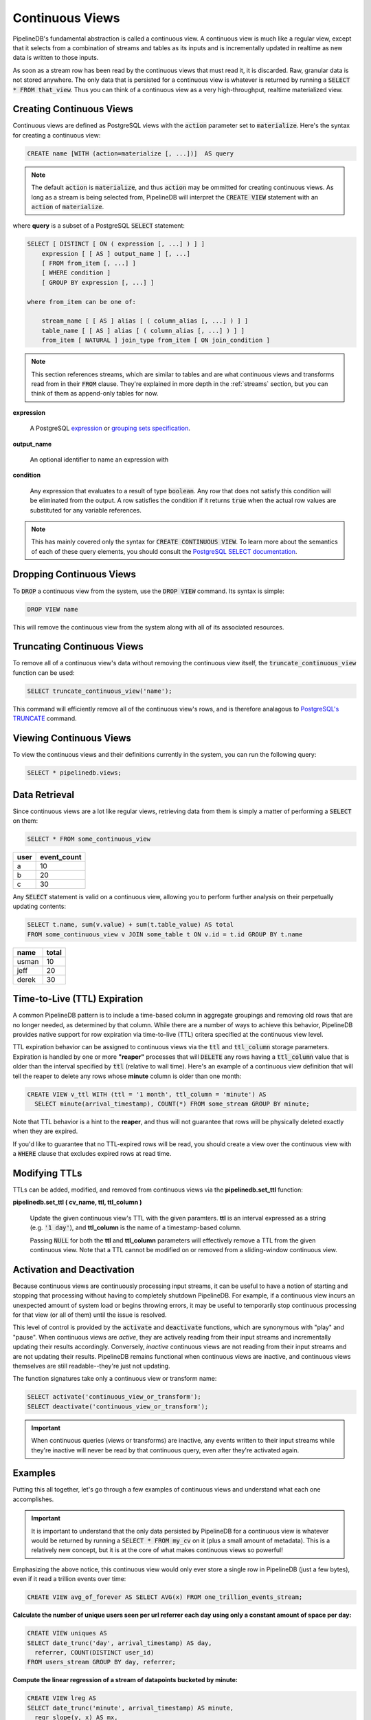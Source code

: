 .. _continuous-views:

Continuous Views
=================

PipelineDB's fundamental abstraction is called a continuous view. A continuous view is much like a regular view, except that it selects from a combination of streams and tables as its inputs and is incrementally updated in realtime as new data is written to those inputs.

As soon as a stream row has been read by the continuous views that must read it, it is discarded. Raw, granular data is not stored anywhere. The only data that is persisted for a continuous view is whatever is returned by running a :code:`SELECT * FROM that_view`. Thus you can think of a continuous view as a very high-throughput, realtime materialized view.

Creating Continuous Views
---------------------------

Continuous views are defined as PostgreSQL views with the :code:`action` parameter set to :code:`materialize`. Here's the syntax for creating a continuous view:

.. code-block:: sql

	CREATE name [WITH (action=materialize [, ...])]  AS query

.. note:: The default :code:`action` is :code:`materialize`, and thus :code:`action` may be ommitted for creating continuous views. As long as a stream is being selected from, PipelineDB will interpret the :code:`CREATE VIEW` statement with an :code:`action` of :code:`materialize`.

where **query** is a subset of a PostgreSQL :code:`SELECT` statement:

.. code-block:: pipeline

  SELECT [ DISTINCT [ ON ( expression [, ...] ) ] ]
      expression [ [ AS ] output_name ] [, ...]
      [ FROM from_item [, ...] ]
      [ WHERE condition ]
      [ GROUP BY expression [, ...] ]

  where from_item can be one of:

      stream_name [ [ AS ] alias [ ( column_alias [, ...] ) ] ]
      table_name [ [ AS ] alias [ ( column_alias [, ...] ) ] ]
      from_item [ NATURAL ] join_type from_item [ ON join_condition ]

.. note:: This section references streams, which are similar to tables and are what continuous views and transforms read from in their :code:`FROM` clause. They're explained in more depth in the :ref:`streams` section, but you can think of them as append-only tables for now.

**expression**

  A PostgreSQL expression_ or `grouping sets specification`_.

.. _expression: https://www.postgresql.org/docs/current/static/sql-expressions.html
.. _grouping sets specification: https://www.postgresql.org/docs/current/static/queries-table-expressions.html#QUERIES-GROUPING-SETS

**output_name**

  An optional identifier to name an expression with

**condition**

  Any expression that evaluates to a result of type :code:`boolean`. Any row that does not satisfy this condition will be eliminated from the output. A row satisfies the condition if it returns :code:`true` when the actual row values are substituted for any variable references.

.. note:: This has mainly covered only the syntax for :code:`CREATE CONTINUOUS VIEW`. To learn more about the semantics of each of these query elements, you should consult the `PostgreSQL SELECT documentation`_.

.. _PostgreSQL SELECT documentation: https://www.postgresql.org/docs/current/static/sql-select.html

Dropping Continuous Views
---------------------------

To :code:`DROP` a continuous view from the system, use the :code:`DROP VIEW` command. Its syntax is simple:

.. code-block:: sql

	DROP VIEW name

This will remove the continuous view from the system along with all of its associated resources.

Truncating Continuous Views
-----------------------------

To remove all of a continuous view's data without removing the continuous view itself, the :code:`truncate_continuous_view` function can be used:

.. code-block:: sql

    SELECT truncate_continuous_view('name');

This command will efficiently remove all of the continuous view's rows, and is therefore analagous to `PostgreSQL's TRUNCATE`_ command.

.. _`PostgreSQL's TRUNCATE`: https://www.postgresql.org/docs/current/static/sql-truncate.html

.. _pipeline-query:

Viewing Continuous Views
---------------------------

To view the continuous views and their definitions currently in the system, you can run the following query:

.. code-block:: sql

	SELECT * pipelinedb.views;

Data Retrieval
-------------------

Since continuous views are a lot like regular views, retrieving data from them is simply a matter of performing a :code:`SELECT` on them:

.. code-block:: sql

  SELECT * FROM some_continuous_view

========  ===========
  user    event_count
========  ===========
a         10
b         20
c         30
========  ===========

Any :code:`SELECT` statement is valid on a continuous view, allowing you to perform further analysis on their perpetually updating contents:

.. code-block:: sql

  SELECT t.name, sum(v.value) + sum(t.table_value) AS total
  FROM some_continuous_view v JOIN some_table t ON v.id = t.id GROUP BY t.name

========  ===========
  name      total
========  ===========
usman     10
jeff      20
derek     30
========  ===========

.. _ttl-expiration:

Time-to-Live (TTL) Expiration
---------------------------------

A common PipelineDB pattern is to include a time-based column in aggregate groupings and removing old rows that are no longer needed, as determined by that column. While there are a number of ways to achieve this behavior, PipelineDB provides native support for row expiration via time-to-live (TTL) critera specified at the continuous view level.
 
TTL expiration behavior can be assigned to continuous views via the :code:`ttl` and :code:`ttl_column` storage parameters. Expiration is handled by one or more **"reaper"** processes that will :code:`DELETE` any rows having a :code:`ttl_column` value that is older than the interval specified by :code:`ttl` (relative to wall time). Here's an example of a continuous view definition that will tell the reaper to delete any rows whose **minute** column is older than one month:

.. code-block:: sql

  CREATE VIEW v_ttl WITH (ttl = '1 month', ttl_column = 'minute') AS
    SELECT minute(arrival_timestamp), COUNT(*) FROM some_stream GROUP BY minute;

Note that TTL behavior is a hint to the **reaper**, and thus will not guarantee that rows will be physically deleted exactly when they are expired. 

If you'd like to guarantee that no TTL-expired rows will be read, you should create a view over the continuous view with a :code:`WHERE` clause that excludes expired rows at read time. 

Modifying TTLs
----------------------------

TTLs can be added, modified, and removed from continuous views via the **pipelinedb.set_ttl** function:

**pipelinedb.set_ttl ( cv_name, ttl, ttl_column )**

	Update the given continuous view's TTL with the given paramters. **ttl** is an interval expressed as a string (e.g. :code:`'1 day'`), and **ttl_column** is the name of a timestamp-based column. 

	Passing :code:`NULL` for both the **ttl** and **ttl_column** parameters will effectively remove a TTL from the given continuous view. Note that a TTL cannot be modified on or removed from a sliding-window continuous view.


Activation and Deactivation
----------------------------

Because continuous views are continuously processing input streams, it can be useful to have a notion of starting and stopping that processing without having to completely shutdown PipelineDB. For example, if a continuous view incurs an unexpected amount of system load or begins throwing errors, it may be useful to temporarily stop continuous processing for that view (or all of them) until the issue is resolved.

This level of control is provided by the :code:`activate` and :code:`deactivate` functions, which are synonymous with "play" and "pause". When continuous views are *active*, they are actively reading from their input streams and incrementally updating their results accordingly. Conversely, *inactive* continuous views are not reading from their input streams and are not updating their results. PipelineDB remains functional when continuous views are inactive, and continuous views themselves are still readable--they're just not updating.

The function signatures take only a continuous view or transform name:

.. code-block:: sql

	SELECT activate('continuous_view_or_transform');
	SELECT deactivate('continuous_view_or_transform');

.. important:: When continuous queries (views or transforms) are inactive, any events written to their input streams while they're inactive will never be read by that continuous query, even after they're activated again.

Examples
---------------------

Putting this all together, let's go through a few examples of continuous views and understand what each one accomplishes.

.. important:: It is important to understand that the only data persisted by PipelineDB for a continuous view is whatever would be returned by running a :code:`SELECT * FROM my_cv` on it (plus a small amount of metadata). This is a relatively new concept, but it is at the core of what makes continuous views so powerful!

Emphasizing the above notice, this continuous view would only ever store a single row in PipelineDB (just a few bytes), even if it read a trillion events over time:

.. code-block:: sql

  CREATE VIEW avg_of_forever AS SELECT AVG(x) FROM one_trillion_events_stream;


**Calculate the number of unique users seen per url referrer each day using only a constant amount of space per day:**

.. code-block:: pipeline

  CREATE VIEW uniques AS
  SELECT date_trunc('day', arrival_timestamp) AS day,
    referrer, COUNT(DISTINCT user_id)
  FROM users_stream GROUP BY day, referrer;

**Compute the linear regression of a stream of datapoints bucketed by minute:**

.. code-block:: sql

  CREATE VIEW lreg AS
  SELECT date_trunc('minute', arrival_timestamp) AS minute,
    regr_slope(y, x) AS mx,
    regr_intercept(y, x) AS b
  FROM datapoints_stream GROUP BY minute;

**How many ad impressions have we served in the last five minutes?**

.. code-block:: sql

  CREATE VIEW imps AS
    SELECT COUNT(*) FROM imps_stream
  WHERE (arrival_timestamp > clock_timestamp() - interval '5 minutes');

**What are the 90th, 95th, and 99th percentiles of my server's request latency?**

.. code-block:: sql

  CREATE VIEW latency AS
    SELECT percentile_cont(array[90, 95, 99]) WITHIN GROUP (ORDER BY latency)
  FROM latency_stream;

----------

We hope you enjoyed learning all about continuous views! Next, you should probably check out how :ref:`streams` work.
